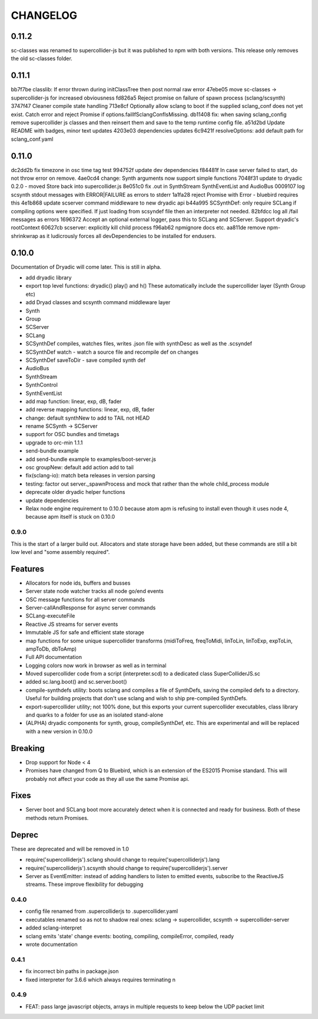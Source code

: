 CHANGELOG
=========

0.11.2
++++++

sc-classes was renamed to supercollider-js but it was published to npm with both versions.
This release only removes the old sc-classes folder.

0.11.1
++++++

bb7f7be classlib: If error thrown during initClassTree then post normal raw error
47ebe05 move sc-classes -> supercollider-js for increased obviousness
fd826a5 Reject promise on failure of spawn process (sclang/scsynth)
3747f47 Cleaner compile state handling
713e8cf Optionally allow sclang to boot if the supplied sclang_conf does not yet exist. Catch error and reject Promise if options.failIfSclangConfIsMissing.
db11408 fix: when saving sclang_config remove supercollider js classes and then reinsert them and save to the temp runtime config file.
a51d2bd Update README with badges, minor text updates
4203e03 dependencies updates
6c9421f resolveOptions: add default path for sclang_conf.yaml

0.11.0
++++++

dc2dd2b fix timezone in osc time tag test
994752f update dev dependencies
f84481f In case server failed to start, do not throw error on remove.
4ae0cd4 change: Synth arguments now support simple functions
7048f31 update to dryadic 0.2.0 - moved Store back into supercollider.js
8e051c0 fix .out in SynthStream SynthEventList and AudioBus
0009107 log scsynth stdout messages with ERROR|FAILURE as errors to stderr
1a1fa28 reject Promise with Error - bluebird requires this
4e1b868 update scserver command middleware to new dryadic api
b44a995 SCSynthDef: only require SCLang if compiling options were specified. If just loading from scsyndef file then an interpreter not needed.
82bfdcc log all /fail messages as errors
1696372 Accept an optional external logger, pass this to SCLang and SCServer. Support dryadic's rootContext
60627cb scserver: explicitly kill child process
f96ab62 npmignore docs etc.
aa811de remove npm-shrinkwrap as it ludicrously forces all devDependencies to be installed for endusers.


0.10.0
++++++

Documentation of Dryadic will come later. This is still in alpha.

- add dryadic library
- export top level functions: dryadic() play() and h()
  These automatically include the supercollider layer (Synth Group etc)
- add Dryad classes and scsynth command middleware layer
- Synth
- Group
- SCServer
- SCLang
- SCSynthDef compiles, watches files, writes .json file with synthDesc as well as the .scsyndef
- SCSynthDef watch - watch a source file and recompile def on changes
- SCSynthDef saveToDir - save compiled synth def
- AudioBus
- SynthStream
- SynthControl
- SynthEventList

- add map function: linear, exp, dB, fader
- add reverse mapping functions: linear, exp, dB, fader


- change: default synthNew to add to TAIL not HEAD
- rename SCSynth -> SCServer

- support for OSC bundles and timetags
- upgrade to orc-min 1.1.1
- send-bundle example
- add send-bundle example to examples/boot-server.js

- osc groupNew: default add action add to tail

- fix(sclang-io): match beta releases in version parsing

- testing: factor out server._spawnProcess and mock that rather than the whole child_process module

- deprecate older dryadic helper functions

- update dependencies

- Relax node engine requirement to 0.10.0 because atom apm is refusing to install
  even though it uses node 4, because apm itself is stuck on 0.10.0


0.9.0
-----

This is the start of a larger build out. Allocators and state storage have been added, but these commands are still a bit low level and "some assembly required".

Features
++++++++

- Allocators for node ids, buffers and busses
- Server state node watcher tracks all node go/end events
- OSC message functions for all server commands
- Server-callAndResponse for async server commands
- SCLang-executeFile
- Reactive JS streams for server events
- Immutable JS for safe and efficient state storage
- map functions for some unique supercollider transforms (midiToFreq, freqToMidi, linToLin, linToExp, expToLin, ampToDb, dbToAmp)
- Full API documentation
- Logging colors now work in browser as well as in terminal
- Moved supercollider code from a script (interpreter.scd) to a dedicated class SuperColliderJS.sc
- added sc.lang.boot() and sc.server.boot()
- compile-synthdefs utility: boots sclang and compiles a file of SynthDefs, saving the compiled defs to a directory. Useful for building projects that don't use sclang and wish to ship pre-compiled SynthDefs.
- export-supercollider utility; not 100% done, but this exports your current supercollider executables, class library and quarks to a folder for use as an isolated stand-alone
- (ALPHA) dryadic components for synth, group, compileSynthDef, etc.
  This are experimental and will be replaced with a new version in 0.10.0

Breaking
++++++++

- Drop support for Node < 4
- Promises have changed from Q to Bluebird, which is an extension of the ES2015 Promise standard. This will probably not affect your code as they all use the same Promise api.

Fixes
+++++

- Server boot and SCLang boot more accurately detect when it is connected and ready for business. Both of these methods return Promises.

Deprec
++++++

These are deprecated and will be removed in 1.0

- require('supercolliderjs').sclang should change to require('supercolliderjs').lang
- require('supercolliderjs').scsynth should change to require('supercolliderjs').server
- Server as EventEmitter: instead of adding handlers to listen to emitted events, subscribe to the ReactiveJS streams. These improve flexibility for debugging


0.4.0
-----

- config file renamed from .supercolliderjs to .supercollider.yaml
- executables renamed so as not to shadow real ones: sclang -> supercollider, scsynth -> supercollider-server
- added sclang-interpret
- sclang emits 'state' change events: booting, compiling, compileError, compiled, ready
- wrote documentation


0.4.1
-----

- fix incorrect bin paths in package.json
- fixed interpreter for 3.6.6 which always requires terminating \n


0.4.9
-----

- FEAT: pass large javascript objects, arrays in multiple requests to keep below the UDP packet limit
